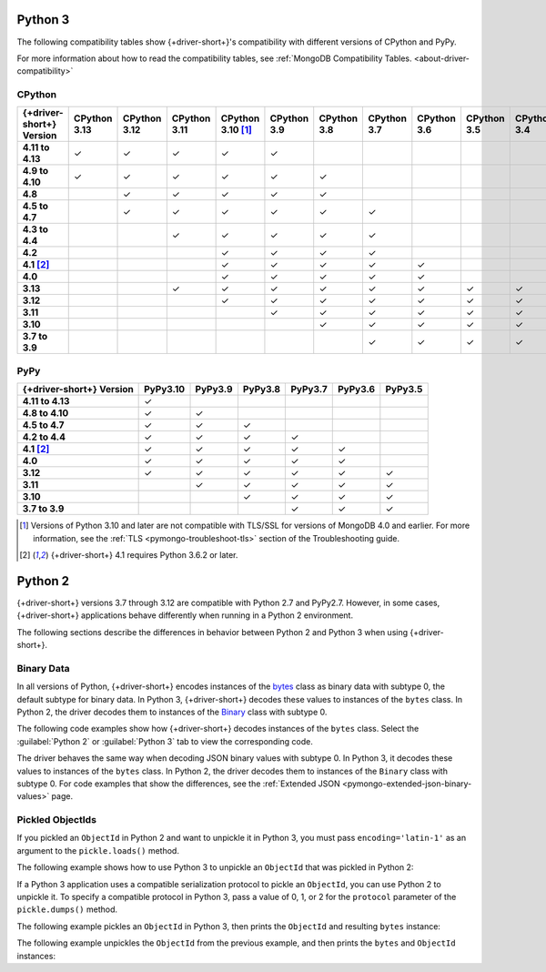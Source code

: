 Python 3
~~~~~~~~

The following compatibility tables show {+driver-short+}'s compatibility with different
versions of CPython and PyPy.

For more information about how to read the compatibility tables, see
:ref:`MongoDB Compatibility Tables. <about-driver-compatibility>`

CPython
```````

.. list-table::
   :header-rows: 1
   :stub-columns: 1
   :class: compatibility-large

   * - {+driver-short+} Version
     - CPython 3.13
     - CPython 3.12
     - CPython 3.11
     - CPython 3.10 [#ssl-4.0-issue]_
     - CPython 3.9
     - CPython 3.8
     - CPython 3.7
     - CPython 3.6
     - CPython 3.5
     - CPython 3.4

   * - 4.11 to 4.13
     - ✓ 
     - ✓ 
     - ✓ 
     - ✓ 
     - ✓ 
     - 
     -
     -
     -
     -

   * - 4.9 to 4.10
     - ✓ 
     - ✓ 
     - ✓ 
     - ✓ 
     - ✓ 
     - ✓ 
     -
     -
     -
     -

   * - 4.8
     -
     - ✓ 
     - ✓ 
     - ✓ 
     - ✓ 
     - ✓ 
     -
     -
     -
     -

   * - 4.5 to 4.7
     -
     - ✓
     - ✓
     - ✓
     - ✓
     - ✓
     - ✓
     -
     -
     -

   * - 4.3 to 4.4
     -
     -
     - ✓
     - ✓
     - ✓
     - ✓
     - ✓
     -
     -
     -

   * - 4.2
     -
     -
     -
     - ✓
     - ✓
     - ✓
     - ✓
     -
     -
     -

   * - 4.1 [#three-six-compat]_
     -
     -
     -
     - ✓
     - ✓
     - ✓
     - ✓
     - ✓
     -
     -

   * - 4.0
     -
     -
     -
     - ✓
     - ✓
     - ✓
     - ✓
     - ✓
     -
     -

   * - 3.13
     -
     -
     - ✓
     - ✓
     - ✓
     - ✓
     - ✓
     - ✓
     - ✓
     - ✓

   * - 3.12
     -
     -
     -
     - ✓
     - ✓
     - ✓
     - ✓
     - ✓
     - ✓
     - ✓

   * - 3.11
     -
     -
     -
     -
     - ✓
     - ✓
     - ✓
     - ✓
     - ✓
     - ✓

   * - 3.10
     -
     -
     -
     -
     -
     - ✓
     - ✓
     - ✓
     - ✓
     - ✓

   * - 3.7 to 3.9
     -
     -
     -
     -
     -
     -
     - ✓
     - ✓
     - ✓
     - ✓

PyPy
````

.. list-table::
   :header-rows: 1
   :stub-columns: 1
   :class: compatibility-large

   * - {+driver-short+} Version
     - PyPy3.10
     - PyPy3.9
     - PyPy3.8
     - PyPy3.7
     - PyPy3.6
     - PyPy3.5

   * - 4.11 to 4.13
     - ✓ 
     -
     -
     -
     -
     -

   * - 4.8 to 4.10
     - ✓ 
     - ✓ 
     -
     -
     -
     -

   * - 4.5 to 4.7
     - ✓ 
     - ✓ 
     - ✓ 
     -
     -
     -

   * - 4.2 to 4.4
     - ✓
     - ✓
     - ✓
     - ✓
     -
     -

   * - 4.1 [#three-six-compat]_
     - ✓
     - ✓
     - ✓
     - ✓
     - ✓
     -

   * - 4.0
     - ✓
     - ✓
     - ✓
     - ✓
     - ✓
     -

   * - 3.12
     - ✓
     - ✓
     - ✓
     - ✓
     - ✓
     - ✓

   * - 3.11
     -
     - ✓
     - ✓
     - ✓
     - ✓
     - ✓

   * - 3.10
     -
     -
     - ✓
     - ✓
     - ✓
     - ✓

   * - 3.7 to 3.9
     -
     -
     -
     - ✓
     - ✓
     - ✓

.. [#ssl-4.0-issue] Versions of Python 3.10 and later are not compatible with
   TLS/SSL for versions of MongoDB 4.0 and earlier. For more information, see the
   :ref:`TLS <pymongo-troubleshoot-tls>` section of the Troubleshooting guide.
.. [#three-six-compat] {+driver-short+} 4.1 requires Python 3.6.2 or later.

Python 2
~~~~~~~~

{+driver-short+} versions 3.7 through 3.12 are compatible with Python 2.7 and PyPy2.7.
However, in some cases, {+driver-short+}
applications behave differently when running in a Python 2 environment.

The following sections describe the differences in behavior between Python 2 and Python 3
when using {+driver-short+}.

Binary Data
```````````

In all versions of Python, {+driver-short+} encodes instances of the
`bytes <https://docs.python.org/3/library/stdtypes.html#bytes>`__ class
as binary data with subtype 0, the default subtype for binary data. In Python 3,
{+driver-short+} decodes these values to instances of the ``bytes`` class. In Python 2,
the driver decodes them to instances of the
`Binary <https://pymongo.readthedocs.io/en/4.11/api/bson/binary.html#bson.binary.Binary>`__
class with subtype 0.

The following code examples show how {+driver-short+} decodes instances of the ``bytes``
class. Select the :guilabel:`Python 2` or :guilabel:`Python 3` tab to view the corresponding
code.

.. tabs::

   .. tab:: Python 2
      :tabid: python2

      .. io-code-block::
         :copyable: true

         .. input::
            :language: python

            from pymongo import MongoClient

            client = MongoClient()
            client.test.test.insert_one({'binary': b'this is a byte string'})
            doc = client.test.test.find_one()
            print(doc)
          
         .. output::

            {u'_id': ObjectId('67afb78298f604a28f0247b4'), u'binary': Binary('this is a byte string', 0)}

   .. tab:: Python 3
      :tabid: python3

      .. io-code-block::
         :copyable: true

         .. input::
            :language: python

            from pymongo import MongoClient

            client = MongoClient()
            client.test.test.insert_one({'binary': b'this is a byte string'})
            doc = client.test.test.find_one()
            print(doc)

         .. output::

            {'_id': ObjectId('67afb78298f604a28f0247b4'), 'binary': b'this is a byte string'}

The driver behaves the same way when decoding JSON binary values with subtype 0. In
Python 3, it decodes these values to instances of the ``bytes`` class. In Python 2,
the driver decodes them to instances of the ``Binary`` class with subtype 0. For code
examples that show the differences, see the
:ref:`Extended JSON <pymongo-extended-json-binary-values>` page.
            
Pickled ObjectIds
`````````````````

If you pickled an ``ObjectId`` in Python 2 and want to unpickle it in Python 3, you must
pass ``encoding='latin-1'`` as an argument to the ``pickle.loads()`` method.

The following example shows how to use Python 3 to unpickle an ``ObjectId`` that was
pickled in Python 2:

.. code-block:: python
   :emphasize-lines: 2

   import pickle
   pickle.loads(b'<ObjectId byte stream>', encoding='latin-1')

If a Python 3 application uses a compatible serialization protocol to pickle an ``ObjectId``,
you can use Python 2 to unpickle it. To specify a compatible protocol in Python 3, pass
a value of 0, 1, or 2 for the ``protocol`` parameter of the ``pickle.dumps()`` method.

The following example pickles an ``ObjectId`` in Python 3, then prints the ``ObjectId``
and resulting ``bytes`` instance:

.. io-code-block::
   :copyable: true

   .. input::
      :language: python

      import pickle
      from bson.objectid import ObjectId

      oid = ObjectId()
      oid_bytes = pickle.dumps(oid, protocol=2)
      print("ObjectId: {}".format(oid))
      print("ObjectId bytes: {}".format(oid_bytes))
   
   .. output::
      :language: shell

      ObjectId: 67af9b1fae9260c0e97eb9eb
      ObjectId bytes: b'\x80\x02cbson.objectid\nObjectId\nq\x00...

The following example unpickles the ``ObjectId`` from the previous example, and then
prints the ``bytes`` and ``ObjectId`` instances:

.. io-code-block::
   :copyable: true

   .. input::
      :language: python

      import pickle
      from bson.objectid import ObjectId

      oid_bytes = b'\x80\x02cbson.objectid\nObjectId\nq\x00...' 
      oid = pickle.loads(oid_bytes)
      print("ObjectId bytes: {}".format(oid_bytes))
      print("ObjectId: {}".format(oid))
   
   .. output::
      :language: shell

      ObjectId bytes: b'\x80\x02cbson.objectid\nObjectId\nq\x00)...
      ObjectId: 67af9b1fae9260c0e97eb9eb